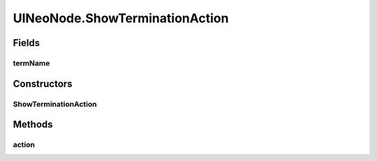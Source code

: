 .. java:import:: java.awt.geom Point2D

.. java:import:: java.awt.geom Rectangle2D

.. java:import:: java.io File

.. java:import:: java.io IOException

.. java:import:: java.util ArrayList

.. java:import:: java.util Collection

.. java:import:: java.util HashSet

.. java:import:: java.util Iterator

.. java:import:: java.util LinkedList

.. java:import:: java.util Map.Entry

.. java:import:: java.util Properties

.. java:import:: java.util Vector

.. java:import:: javax.swing SwingUtilities

.. java:import:: ca.nengo.io FileManager

.. java:import:: ca.nengo.model Ensemble

.. java:import:: ca.nengo.model Network

.. java:import:: ca.nengo.model Node

.. java:import:: ca.nengo.model Origin

.. java:import:: ca.nengo.model Probeable

.. java:import:: ca.nengo.model SimulationException

.. java:import:: ca.nengo.model SimulationMode

.. java:import:: ca.nengo.model StructuralException

.. java:import:: ca.nengo.model Termination

.. java:import:: ca.nengo.model.impl FunctionInput

.. java:import:: ca.nengo.model.nef NEFEnsemble

.. java:import:: ca.nengo.model.nef.impl DecodedOrigin

.. java:import:: ca.nengo.model.neuron Neuron

.. java:import:: ca.nengo.ui NengoGraphics

.. java:import:: ca.nengo.ui.actions AddProbeAction

.. java:import:: ca.nengo.ui.actions CopyAction

.. java:import:: ca.nengo.ui.actions CreateModelAction

.. java:import:: ca.nengo.ui.actions CutAction

.. java:import:: ca.nengo.ui.actions DefaultModeAction

.. java:import:: ca.nengo.ui.actions DirectModeAction

.. java:import:: ca.nengo.ui.actions RateModeAction

.. java:import:: ca.nengo.ui.configurable ConfigException

.. java:import:: ca.nengo.ui.configurable UserDialogs

.. java:import:: ca.nengo.ui.lib.actions ActionException

.. java:import:: ca.nengo.ui.lib.actions StandardAction

.. java:import:: ca.nengo.ui.lib.actions UserCancelledException

.. java:import:: ca.nengo.ui.lib.objects.activities TransientStatusMessage

.. java:import:: ca.nengo.ui.lib.objects.models ModelObject

.. java:import:: ca.nengo.ui.lib.util UserMessages

.. java:import:: ca.nengo.ui.lib.util Util

.. java:import:: ca.nengo.ui.lib.util.menus AbstractMenuBuilder

.. java:import:: ca.nengo.ui.lib.util.menus PopupMenuBuilder

.. java:import:: ca.nengo.ui.lib.world DroppableX

.. java:import:: ca.nengo.ui.lib.world WorldObject

.. java:import:: ca.nengo.ui.lib.world.piccolo WorldImpl

.. java:import:: ca.nengo.ui.models NodeContainer.ContainerException

.. java:import:: ca.nengo.ui.models.nodes UIEnsemble

.. java:import:: ca.nengo.ui.models.nodes UIFunctionInput

.. java:import:: ca.nengo.ui.models.nodes UIGenericNode

.. java:import:: ca.nengo.ui.models.nodes UINEFEnsemble

.. java:import:: ca.nengo.ui.models.nodes UINetwork

.. java:import:: ca.nengo.ui.models.nodes UINeuron

.. java:import:: ca.nengo.ui.models.nodes.widgets UIOrigin

.. java:import:: ca.nengo.ui.models.nodes.widgets UIProbe

.. java:import:: ca.nengo.ui.models.nodes.widgets UIStateProbe

.. java:import:: ca.nengo.ui.models.nodes.widgets UITermination

.. java:import:: ca.nengo.ui.models.nodes.widgets Widget

.. java:import:: ca.nengo.ui.models.tooltips TooltipBuilder

.. java:import:: ca.nengo.ui.models.viewers NetworkViewer

.. java:import:: ca.nengo.ui.models.viewers NodeViewer

.. java:import:: ca.nengo.util Probe

.. java:import:: ca.nengo.util VisiblyMutable

.. java:import:: ca.nengo.util VisiblyMutable.Event

UINeoNode.ShowTerminationAction
===============================

.. java:package:: ca.nengo.ui.models
   :noindex:

.. java:type::  class ShowTerminationAction extends StandardAction
   :outertype: UINeoNode

   Action for showing a specific termination

   :author: Shu Wu

Fields
------
termName
^^^^^^^^

.. java:field::  String termName
   :outertype: UINeoNode.ShowTerminationAction

Constructors
------------
ShowTerminationAction
^^^^^^^^^^^^^^^^^^^^^

.. java:constructor:: public ShowTerminationAction(String termName)
   :outertype: UINeoNode.ShowTerminationAction

Methods
-------
action
^^^^^^

.. java:method:: @Override protected void action() throws ActionException
   :outertype: UINeoNode.ShowTerminationAction

